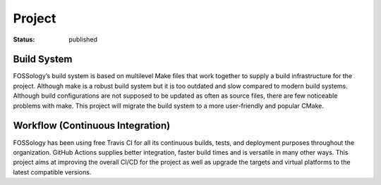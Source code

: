 *******
Project
*******

:status: published

Build System
------------

FOSSology’s build system is based on multilevel Make files that work together to supply a build infrastructure for the project. Although make is a robust build system but it is too outdated and slow compared to modern build systems. Although build configurations are not supposed to be updated as often as source files, there are few noticeable problems with make. This project will migrate the build system to a more user-friendly and popular CMake. 

Workflow (Continuous Integration) 
---------------------------------

FOSSology has been using free Travis CI for all its continuous builds, tests, and deployment purposes throughout the organization. GitHub Actions supplies better integration, faster build times and is versatile in many other ways. This project aims at improving the overall CI/CD for the project as well as upgrade the targets and virtual platforms to the latest compatible versions.